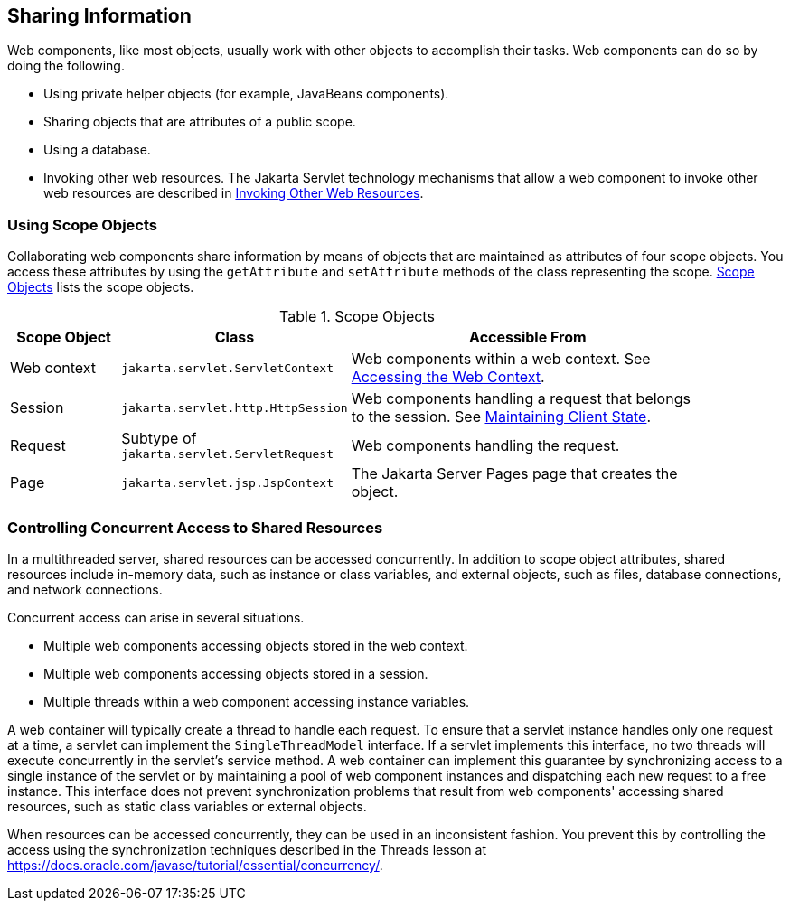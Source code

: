 == Sharing Information

Web components, like most objects, usually work with other objects to accomplish their tasks.
Web components can do so by doing the following.

* Using private helper objects (for example, JavaBeans components).

* Sharing objects that are attributes of a public scope.

* Using a database.

* Invoking other web resources.
The Jakarta Servlet technology mechanisms that allow a web component to invoke other web resources are described in xref:servlets/servlets.adoc#_invoking_other_web_resources[Invoking Other Web Resources].

=== Using Scope Objects

Collaborating web components share information by means of objects that are maintained as attributes of four scope objects.
You access these attributes by using the `getAttribute` and `setAttribute` methods of the class representing the scope.
<<_scope_objects>> lists the scope objects.

[[_scope_objects]]
.Scope Objects
[width="90%",cols="15%,25%,50%"]
|===
|Scope Object |Class |Accessible From

|Web context |`jakarta.servlet.ServletContext` |Web components within a web context.
See xref:servlets/servlets.adoc#_accessing_the_web_context[Accessing the Web Context].

|Session |`jakarta.servlet.http.HttpSession` |Web components handling a request that belongs to the session.
See xref:websocket/websocket.adoc#_maintaining_client_state[Maintaining Client State].

|Request |Subtype of `jakarta.servlet.ServletRequest` |Web components handling the request.

|Page |`jakarta.servlet.jsp.JspContext` |The Jakarta Server Pages page that creates the object.
|===

=== Controlling Concurrent Access to Shared Resources

In a multithreaded server, shared resources can be accessed concurrently.
In addition to scope object attributes, shared resources include in-memory data, such as instance or class variables, and external objects, such as files, database connections, and network connections.

Concurrent access can arise in several situations.

* Multiple web components accessing objects stored in the web context.

* Multiple web components accessing objects stored in a session.

* Multiple threads within a web component accessing instance variables.

A web container will typically create a thread to handle each request.
To ensure that a servlet instance handles only one request at a time, a servlet can implement the `SingleThreadModel` interface.
If a servlet implements this interface, no two threads will execute concurrently in the servlet's service method.
A web container can implement this guarantee by synchronizing access to a single instance of the servlet or by maintaining a pool of web component instances and dispatching each new request to a free instance.
This interface does not prevent synchronization problems that result from web components' accessing shared resources, such as static class variables or external objects.

When resources can be accessed concurrently, they can be used in an inconsistent fashion.
You prevent this by controlling the access using the synchronization techniques described in the Threads lesson at https://docs.oracle.com/javase/tutorial/essential/concurrency/[^].
